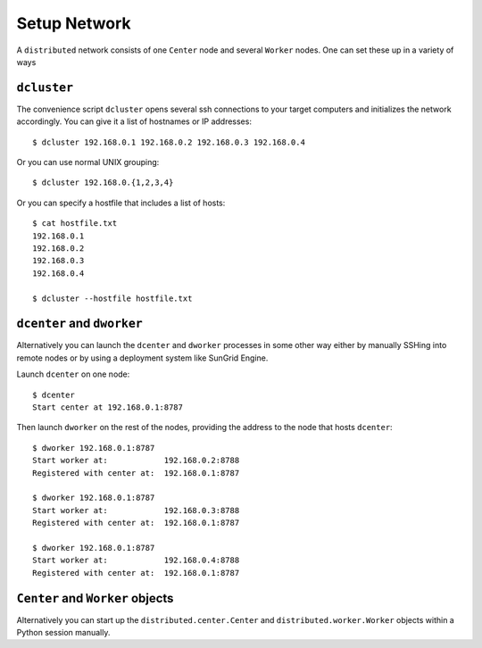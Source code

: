 Setup Network
=============

A ``distributed`` network consists of one ``Center`` node and several
``Worker`` nodes.  One can set these up in a variety of ways

``dcluster``
------------

The convenience script ``dcluster`` opens several ssh connections to your
target computers and initializes the network accordingly.  You can give it a
list of hostnames or IP addresses::

   $ dcluster 192.168.0.1 192.168.0.2 192.168.0.3 192.168.0.4

Or you can use normal UNIX grouping::

   $ dcluster 192.168.0.{1,2,3,4}

Or you can specify a hostfile that includes a list of hosts::

   $ cat hostfile.txt
   192.168.0.1
   192.168.0.2
   192.168.0.3
   192.168.0.4

   $ dcluster --hostfile hostfile.txt


``dcenter`` and ``dworker``
---------------------------

Alternatively you can launch the ``dcenter`` and ``dworker`` processes in some
other way either by manually SSHing into remote nodes or by using a deployment
system like SunGrid Engine.

Launch ``dcenter`` on one node::

   $ dcenter
   Start center at 192.168.0.1:8787

Then launch ``dworker`` on the rest of the nodes, providing the address to the
node that hosts ``dcenter``::

   $ dworker 192.168.0.1:8787
   Start worker at:            192.168.0.2:8788
   Registered with center at:  192.168.0.1:8787

   $ dworker 192.168.0.1:8787
   Start worker at:            192.168.0.3:8788
   Registered with center at:  192.168.0.1:8787

   $ dworker 192.168.0.1:8787
   Start worker at:            192.168.0.4:8788
   Registered with center at:  192.168.0.1:8787


``Center`` and ``Worker`` objects
---------------------------------

Alternatively you can start up the ``distributed.center.Center`` and
``distributed.worker.Worker`` objects within a Python session manually.
